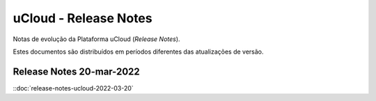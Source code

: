 uCloud - Release Notes
======================

Notas de evolução da Plataforma uCloud (*Release Notes*).

Estes documentos são distribuídos em períodos diferentes das atualizações de versão.


Release Notes 20-mar-2022
-------------------------

::doc:`release-notes-ucloud-2022-03-20`


